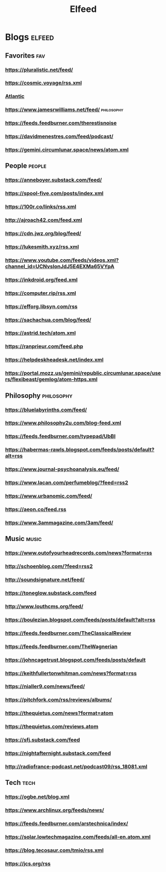 #+TITLE: Elfeed

* Blogs :elfeed:

** Favorites :fav:
*** https://pluralistic.net/feed/
*** https://cosmic.voyage/rss.xml
*** [[https://www.theatlantic.com/feed/best-of/][Atlantic]]
*** https://www.jamesrwilliams.net/feed/ :philosophy:
*** https://feeds.feedburner.com/therestisnoise
*** https://davidmenestres.com/feed/podcast/
*** https://gemini.circumlunar.space/news/atom.xml
** People :people:
*** https://anneboyer.substack.com/feed/
*** https://spool-five.com/posts/index.xml
*** https://100r.co/links/rss.xml
*** http://ajroach42.com/feed.xml
*** https://cdn.jwz.org/blog/feed/
*** https://lukesmith.xyz/rss.xml
*** https://www.youtube.com/feeds/videos.xml?channel_id=UCNvsIonJdJ5E4EXMa65VYpA
*** https://inkdroid.org/feed.xml
*** https://computer.rip/rss.xml
*** https://efforg.libsyn.com/rss
*** https://sachachua.com/blog/feed/
*** https://astrid.tech/atom.xml
*** https://ranprieur.com/feed.php
*** https://helpdeskheadesk.net/index.xml
*** https://portal.mozz.us/gemini/republic.circumlunar.space/users/flexibeast/gemlog/atom-https.xml
** Philosophy :philosophy:
*** https://bluelabyrinths.com/feed/
*** https://www.philosophy2u.com/blog-feed.xml
*** https://feeds.feedburner.com/typepad/UbBI
*** https://habermas-rawls.blogspot.com/feeds/posts/default?alt=rss
*** https://www.journal-psychoanalysis.eu/feed/
*** https://www.lacan.com/perfumeblog/?feed=rss2
*** https://www.urbanomic.com/feed/
*** https://aeon.co/feed.rss
*** https://www.3ammagazine.com/3am/feed/
** Music :music:
*** https://www.outofyourheadrecords.com/news?format=rss
*** http://schoenblog.com/?feed=rss2
*** http://soundsignature.net/feed/
*** https://toneglow.substack.com/feed
*** http://www.louthcms.org/feed/
*** https://boulezian.blogspot.com/feeds/posts/default?alt=rss
*** https://feeds.feedburner.com/TheClassicalReview
*** https://feeds.feedburner.com/TheWagnerian
*** https://johncagetrust.blogspot.com/feeds/posts/default
*** https://keithfullertonwhitman.com/news?format=rss
*** https://nialler9.com/news/feed/
*** https://pitchfork.com/rss/reviews/albums/
*** https://thequietus.com/news?format=atom
*** https://thequietus.com/reviews.atom
*** https://sfj.substack.com/feed
*** https://nightafternight.substack.com/feed
*** http://radiofrance-podcast.net/podcast09/rss_18081.xml
** Tech :tech:
*** https://ogbe.net/blog.xml
*** https://www.archlinux.org/feeds/news/
*** https://feeds.feedburner.com/arstechnica/index/
*** https://solar.lowtechmagazine.com/feeds/all-en.atom.xml
*** https://blog.tecosaur.com/tmio/rss.xml
*** https://jcs.org/rss
